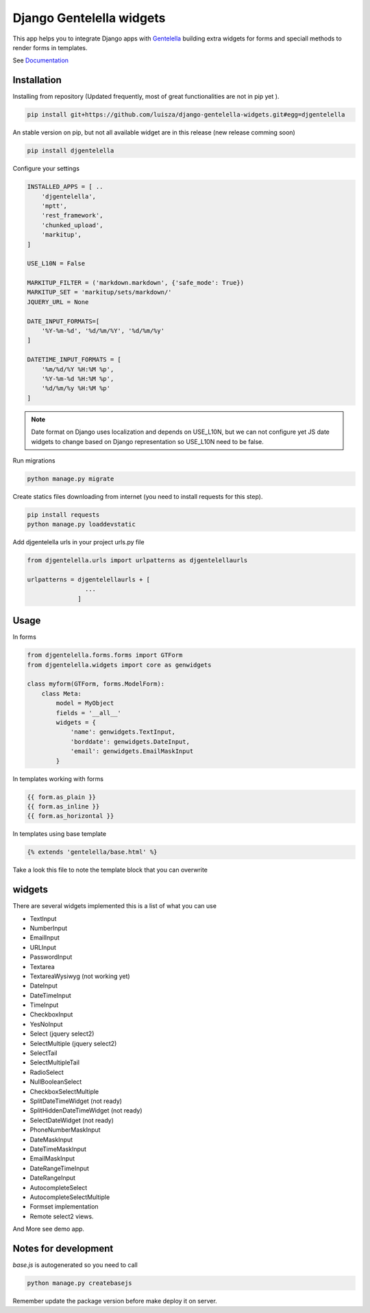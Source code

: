 Django Gentelella widgets
############################

This app helps you to integrate Django apps with `Gentelella <https://colorlib.com/polygon/gentelella/index.html>`_ building extra widgets for forms and speciall methods to render forms in templates.

See `Documentation <https://django-gentelella-widgets.readthedocs.io/>`_

Installation
________________

Installing from repository (Updated frequently, most of great functionalities are not in pip yet ).

.. code:: bash

   pip install git+https://github.com/luisza/django-gentelella-widgets.git#egg=djgentelella

An stable version on pip, but not all available widget are in this release (new release comming soon)

.. code:: bash

   pip install djgentelella


Configure your settings

.. code:: bash

    INSTALLED_APPS = [ ..
        'djgentelella',
        'mptt',
        'rest_framework',
        'chunked_upload',
        'markitup',
    ]

    USE_L10N = False

    MARKITUP_FILTER = ('markdown.markdown', {'safe_mode': True})
    MARKITUP_SET = 'markitup/sets/markdown/'
    JQUERY_URL = None

    DATE_INPUT_FORMATS=[
        '%Y-%m-%d', '%d/%m/%Y', '%d/%m/%y'
    ]

    DATETIME_INPUT_FORMATS = [
        '%m/%d/%Y %H:%M %p',
        '%Y-%m-%d %H:%M %p',
        '%d/%m/%y %H:%M %p'
    ]
 
.. note:: Date format on Django uses localization and depends on USE_L10N, but we can not configure yet JS date widgets to change based on Django representation so USE_L10N need to be false.

Run migrations 

.. code:: bash

    python manage.py migrate

Create statics files downloading from internet (you need to install requests for this step).

.. code:: bash

     pip install requests
     python manage.py loaddevstatic

Add djgentelella urls in your project urls.py file

.. code:: bash

    from djgentelella.urls import urlpatterns as djgentelellaurls

    urlpatterns = djgentelellaurls + [
                    ...
                  ]
     
Usage
_________


In forms 

.. code:: python

    from djgentelella.forms.forms import GTForm
    from djgentelella.widgets import core as genwidgets

    class myform(GTForm, forms.ModelForm):
        class Meta:
            model = MyObject
            fields = '__all__'
            widgets = {
                'name': genwidgets.TextInput,
                'borddate': genwidgets.DateInput,
                'email': genwidgets.EmailMaskInput
            }

In templates working with forms

.. code:: html

     {{ form.as_plain }}
     {{ form.as_inline }}
     {{ form.as_horizontal }}

In templates using base template

.. code:: html

    {% extends 'gentelella/base.html' %}
    
Take a look this file to note the template block that you can overwrite

widgets
__________

There are several widgets implemented this is a list of what you can use

- TextInput
- NumberInput
- EmailInput
- URLInput
- PasswordInput
- Textarea
- TextareaWysiwyg (not working yet)
- DateInput
- DateTimeInput
- TimeInput
- CheckboxInput
- YesNoInput
- Select  (jquery select2)
- SelectMultiple (jquery select2)
- SelectTail
- SelectMultipleTail
- RadioSelect
- NullBooleanSelect
- CheckboxSelectMultiple
- SplitDateTimeWidget (not ready)
- SplitHiddenDateTimeWidget (not ready)
- SelectDateWidget (not ready)
- PhoneNumberMaskInput
- DateMaskInput
- DateTimeMaskInput
- EmailMaskInput
- DateRangeTimeInput
- DateRangeInput
- AutocompleteSelect
- AutocompleteSelectMultiple
- Formset implementation
- Remote select2 views.


And More see demo app.

Notes for development
____________________________

`base.js` is autogenerated so you need to call

.. code:: bash

    python manage.py createbasejs

Remember update the package version before make deploy it on server.